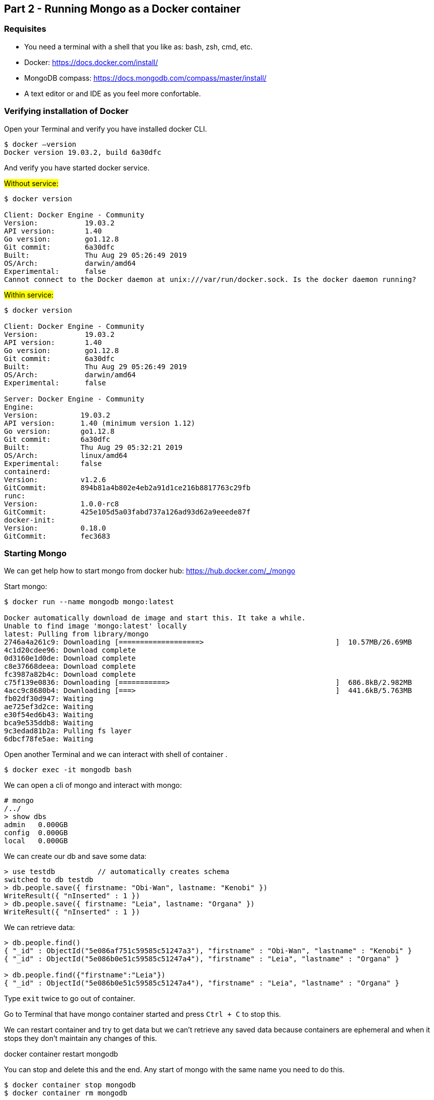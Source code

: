 :icons: font
== Part 2 - Running Mongo as a Docker container

=== Requisites

- You need a terminal with a shell that you like as: bash, zsh, cmd, etc.
- Docker: https://docs.docker.com/install/
- MongoDB compass: https://docs.mongodb.com/compass/master/install/
- A text editor or and IDE as you feel more confortable.

=== Verifying installation of Docker

Open your Terminal and verify you have installed docker CLI.

[source,shell script]
----
$ docker —version
Docker version 19.03.2, build 6a30dfc
----

And verify you have started docker service.

#Without service:#

[source,shell script]
----
$ docker version

Client: Docker Engine - Community
Version:           19.03.2
API version:       1.40
Go version:        go1.12.8
Git commit:        6a30dfc
Built:             Thu Aug 29 05:26:49 2019
OS/Arch:           darwin/amd64
Experimental:      false
Cannot connect to the Docker daemon at unix:///var/run/docker.sock. Is the docker daemon running?
----

#Within service:#

[source,shell script]
----
$ docker version

Client: Docker Engine - Community
Version:           19.03.2
API version:       1.40
Go version:        go1.12.8
Git commit:        6a30dfc
Built:             Thu Aug 29 05:26:49 2019
OS/Arch:           darwin/amd64
Experimental:      false

Server: Docker Engine - Community
Engine:
Version:          19.03.2
API version:      1.40 (minimum version 1.12)
Go version:       go1.12.8
Git commit:       6a30dfc
Built:            Thu Aug 29 05:32:21 2019
OS/Arch:          linux/amd64
Experimental:     false
containerd:
Version:          v1.2.6
GitCommit:        894b81a4b802e4eb2a91d1ce216b8817763c29fb
runc:
Version:          1.0.0-rc8
GitCommit:        425e105d5a03fabd737a126ad93d62a9eeede87f
docker-init:
Version:          0.18.0
GitCommit:        fec3683
----

=== Starting Mongo

We can get help how to start mongo from docker hub: https://hub.docker.com/_/mongo

Start mongo:

[source,shell script]
----
$ docker run --name mongodb mongo:latest

Docker automatically download de image and start this. It take a while.
Unable to find image 'mongo:latest' locally
latest: Pulling from library/mongo
2746a4a261c9: Downloading [===================>                               ]  10.57MB/26.69MB
4c1d20cdee96: Download complete
0d3160e1d0de: Download complete
c8e37668deea: Download complete
fc3987a82b4c: Download complete
c75f139e0836: Downloading [===========>                                       ]  686.8kB/2.982MB
4acc9c8680b4: Downloading [===>                                               ]  441.6kB/5.763MB
fb02df30d947: Waiting
ae725ef3d2ce: Waiting
e30f54ed6b43: Waiting
bca9e535ddb8: Waiting
9c3edad81b2a: Pulling fs layer
6dbcf78fe5ae: Waiting
----

Open another Terminal and we can interact with shell of container .

[source,shell script]
----
$ docker exec -it mongodb bash
----

We can open a cli of mongo and interact with mongo:

[source,shell script]
----
# mongo
/../
> show dbs
admin   0.000GB
config  0.000GB
local   0.000GB
----

We can create our db and save some data:

[source,javascript]
----
> use testdb          // automatically creates schema
switched to db testdb
> db.people.save({ firstname: "Obi-Wan", lastname: "Kenobi" })
WriteResult({ "nInserted" : 1 })
> db.people.save({ firstname: "Leia", lastname: "Organa" })
WriteResult({ "nInserted" : 1 })
----

We can retrieve data:

[source,javascript]
----
> db.people.find()
{ "_id" : ObjectId("5e086af751c59585c51247a3"), "firstname" : "Obi-Wan", "lastname" : "Kenobi" }
{ "_id" : ObjectId("5e086b0e51c59585c51247a4"), "firstname" : "Leia", "lastname" : "Organa" }

> db.people.find({"firstname":"Leia"})
{ "_id" : ObjectId("5e086b0e51c59585c51247a4"), "firstname" : "Leia", "lastname" : "Organa" }
----

Type `exit` twice to go out of container.

Go to Terminal that have mongo container started and press `Ctrl + C` to stop this.

We can restart container and try to get data but we can’t retrieve any saved data because containers are ephemeral and when it stops they don’t maintain any changes of this.

docker container restart mongodb

You can stop and delete this and the end.
Any start of mongo with the same name you need to do this.

[source,shell script]
----
$ docker container stop mongodb
$ docker container rm mongodb
----

Docker allow us to bind persistent volume in order to don’t loose data.
The simplest way is map a local path to path of container.
So that, we maintain data outer of container and container continue being ephemeral.
We added -d option to start in detached mode.

[source,shell script]
----
$ docker run --name mongodb -v /my/own/datadir:/data/db -d mongo:latest
----

Finally if we like to access from external of container we can map ports.

[source,shell script]
----
$ docker run -d -p 27017:27017 --name mongodb mongo:latest
----

We can connect with compass with default values.
Open compass and simply click connect.

image:tutorial-resources/10.png[Caption 1,700,align="center"]

Finally you can do all binds.
You can bind a persistent volume and a map a port:

[source,shell script]
----
$ docker run --name mongodb -v /Users/sta/mongo:/data/db  -p 27017:27017  -d mongo:latest
----

At this point you have a mongodb running and prepared to start to use this in develop environment.